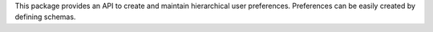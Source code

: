 This package provides an API to create and maintain hierarchical user
preferences. Preferences can be easily created by defining schemas.
